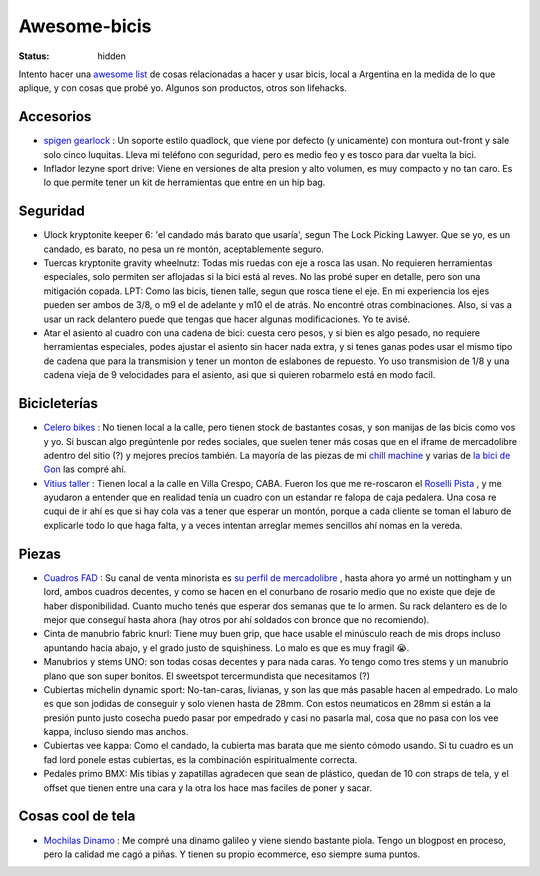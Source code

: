 =============
Awesome-bicis
=============
:status: hidden

.. image:: https://awesome.re/badge.svg

Intento hacer una `awesome list
<https://github.com/sindresorhus/awesome/blob/main/awesome.md>`_ de cosas
relacionadas a hacer y usar bicis, local a Argentina en la medida de lo
que aplique, y con cosas que probé yo. Algunos son productos, otros son lifehacks.

Accesorios
==========
- `spigen gearlock
  <https://articulo.mercadolibre.com.ar/MLA-816335957-soporte-spigen-bici-moto-gearlock-mf100-_JM>`_
  : Un soporte estilo quadlock, que viene por defecto (y unicamente) con
  montura out-front y sale solo cinco luquitas. Lleva mi teléfono con
  seguridad, pero es medio feo y es tosco para dar vuelta la bici.
- Inflador lezyne sport drive: Viene en versiones de alta presion y alto
  volumen, es muy compacto y no tan caro. Es lo que permite tener un kit de
  herramientas que entre en un hip bag.

Seguridad
=========
- Ulock kryptonite keeper 6: 'el candado más barato que usaría', segun The Lock
  Picking Lawyer. Que se yo, es un candado, es barato, no pesa un re montón,
  aceptablemente seguro.
- Tuercas kryptonite gravity wheelnutz: Todas mis ruedas con eje a rosca las
  usan. No requieren herramientas especiales, solo permiten ser aflojadas si la
  bici está al reves. No las probé super en detalle, pero son una mitigación
  copada. LPT: Como las bicis, tienen talle, segun que rosca tiene el eje. En
  mi experiencia los ejes pueden ser ambos de 3/8, o m9 el de adelante y m10 el
  de atrás. No encontré otras combinaciones. Also, si vas a usar un rack
  delantero puede que tengas que hacer algunas modificaciones. Yo te avisé.
- Atar el asiento al cuadro con una cadena de bici: cuesta cero pesos, y si
  bien es algo pesado, no requiere herramientas especiales, podes ajustar el
  asiento sin hacer nada extra, y si tenes ganas podes usar el mismo tipo de
  cadena que para la transmision y tener un monton de eslabones de repuesto.
  Yo uso transmision de 1/8 y una cadena vieja de 9 velocidades para el
  asiento, asi que si quieren robarmelo está en modo facil.

Bicicleterías
=============
- `Celero bikes <https://www.celerobikes.com.ar/>`_ : No tienen local a la
  calle, pero tienen stock de bastantes cosas, y son manijas de las bicis como
  vos y yo. Si buscan algo pregúntenle por redes sociales, que suelen tener más
  cosas que en el iframe de mercadolibre adentro del sitio (?) y mejores
  precios también. La mayoría de las piezas de mi `chill machine
  <{filename}/2021-05-30-chill-machine.rst>`_ y varias de `la bici de Gon
  <{filename}/2021-05-23-gonzas-bike.rst>`_ las compré ahí.
- `Vitius taller <https://www.instagram.com/vitiustaller/>`_ : Tienen local a
  la calle en Villa Crespo, CABA. Fueron los que me re-roscaron el `Roselli
  Pista <{filename}/pages/mis-bicis.rst#roselli-pista>`_ , y me ayudaron a
  entender que en realidad tenía un cuadro con un estandar re falopa de caja
  pedalera. Una cosa re cuqui de ir ahí es que si hay cola vas a tener que
  esperar un montón, porque a cada cliente se toman el laburo de explicarle
  todo lo que haga falta, y a veces intentan arreglar memes sencillos ahí nomas
  en la vereda.

Piezas
======
- `Cuadros FAD <http://www.fadbikes.com/tienda.php>`_ : Su canal de venta
  minorista es `su perfil de mercadolibre
  <https://www.mercadolibre.com.ar/perfil/DUXTON>`_ , hasta ahora yo armé un
  nottingham y un lord, ambos cuadros decentes, y como se hacen en el conurbano
  de rosario medio que no existe que deje de haber disponibilidad. Cuanto mucho
  tenés que esperar dos semanas que te lo armen. Su rack delantero es de lo
  mejor que conseguí hasta ahora (hay otros por ahí soldados con bronce que no
  recomiendo).
- Cinta de manubrio fabric knurl: Tiene muy buen grip, que hace usable el
  minúsculo reach de mis drops incluso apuntando hacia abajo, y el grado justo
  de squishiness. Lo malo es que es muy fragil 😭.
- Manubrios y stems UNO: son todas cosas decentes y para nada caras. Yo tengo
  como tres stems y un manubrio plano que son super bonitos. El sweetspot
  tercermundista que necesitamos (?)
- Cubiertas michelin dynamic sport: No-tan-caras, livianas, y son las que más
  pasable hacen al empedrado. Lo malo es que son jodidas de conseguir y solo
  vienen hasta de 28mm. Con estos neumaticos en 28mm si están a la presión
  punto justo cosecha puedo pasar por empedrado y casi no pasarla mal, cosa que
  no pasa con los vee kappa, incluso siendo mas anchos.
- Cubiertas vee kappa: Como el candado, la cubierta mas barata que me siento
  cómodo usando. Si tu cuadro es un fad lord ponele estas cubiertas, es la
  combinación espiritualmente correcta.
- Pedales primo BMX: Mis tibias y zapatillas agradecen que sean de plástico,
  quedan de 10 con straps de tela, y el offset que tienen entre una cara y la
  otra los hace mas faciles de poner y sacar.

Cosas cool de tela
==================
- `Mochilas Dinamo <https://www.dinamobolsos.com.ar/>`_ : Me compré una dinamo
  galileo y viene siendo bastante piola. Tengo un blogpost en proceso, pero la
  calidad me cagó a piñas. Y tienen su propio ecommerce, eso siempre suma
  puntos.
